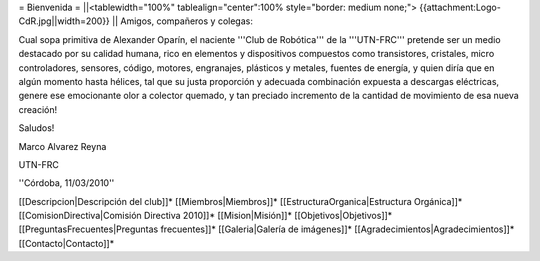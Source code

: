 = Bienvenida =
||<tablewidth="100%" tablealign="center":100% style="border: medium none;"> {{attachment:Logo-CdR.jpg||width=200}} ||
Amigos, compañeros y colegas:

Cual sopa primitiva de Alexander Oparín, el naciente '''Club de Robótica''' de la '''UTN-FRC''' pretende ser un medio destacado por su calidad humana, rico en elementos y dispositivos compuestos como transistores, cristales, micro controladores, sensores, código, motores, engranajes, plásticos y metales, fuentes de energía, y quien diría que en algún momento hasta hélices, tal que su justa proporción y adecuada combinación expuesta a descargas eléctricas, genere ese emocionante olor a colector quemado, y tan preciado incremento de la cantidad de movimiento de esa nueva creación!

Saludos!

Marco Alvarez Reyna

UTN-FRC

''Córdoba, 11/03/2010'' 


[[Descripcion|Descripción del club]]*
[[Miembros|Miembros]]*
[[EstructuraOrganica|Estructura Orgánica]]*
[[ComisionDirectiva|Comisión Directiva 2010]]*
[[Mision|Misión]]*
[[Objetivos|Objetivos]]*
[[PreguntasFrecuentes|Preguntas frecuentes]]*
[[Galeria|Galería de imágenes]]*
[[Agradecimientos|Agradecimientos]]*
[[Contacto|Contacto]]*
